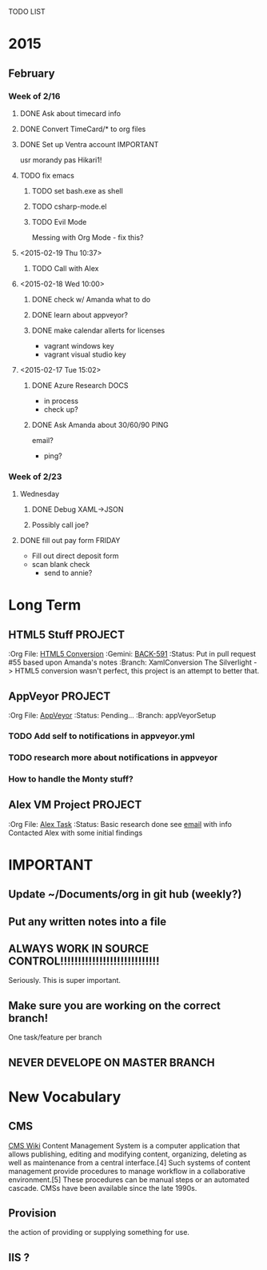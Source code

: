 TODO LIST
* 2015
** February
*** Week of 2/16
**** DONE Ask about timecard info
**** DONE Convert TimeCard/* to org files
**** DONE Set up Ventra account					  :IMPORTANT:
     usr morandy
     pas Hikari1!
**** TODO fix emacs
***** TODO set bash.exe as shell
***** TODO csharp-mode.el
***** TODO Evil Mode
      Messing with Org Mode - fix this?
**** <2015-02-19 Thu 10:37>
***** TODO Call with Alex
**** <2015-02-18 Wed 10:00>
***** DONE check w/ Amanda what to do
***** DONE learn about appveyor?

***** DONE make calendar allerts for licenses
- vagrant windows key
- vagrant visual studio key
**** <2015-02-17 Tue 15:02>
***** DONE Azure Research					       :DOCS:
- in process
- check up?
***** DONE Ask Amanda about 30/60/90				       :PING:
email?
- ping?
*** Week of 2/23
**** Wednesday
***** DONE Debug XAML->JSON
***** Possibly call joe?
**** DONE fill out pay form					     :FRIDAY:
     - Fill out direct deposit form
     - scan blank check
       - send to annie?

* Long Term
** HTML5 Stuff							    :PROJECT:
   :Org File: [[file:~/Documents/org/html5conversion.org][HTML5 Conversion]]
   :Gemini:   [[https://optirtc.ongemini.com/workspace/0/item/591][BACK-591]] 
   :Status:   Put in pull request #55 based upon Amanda's notes
   :Branch:   XamlConversion
The Silverlight -> HTML5 conversion wasn't perfect, this project
is an attempt to better that.      
** AppVeyor							    :PROJECT:
   :Org File: [[file:~/Documents/org/appVeyorTests.org][AppVeyor]]
   :Status:   Pending...
   :Branch:   appVeyorSetup
*** TODO Add self to notifications in appveyor.yml
*** TODO research more about notifications in appveyor
*** How to handle the Monty stuff?
** Alex VM Project						    :PROJECT:
   :Org File: [[file:~/Documents/org/alextask.org][Alex Task]]
   :Status:   Basic research done
see [[https://mail.google.com/mail/#inbox/14ba2db065fd00cb][email]] with info
Contacted Alex with some initial findings

* IMPORTANT
** Update ~/Documents/org in git hub (weekly?)
** Put any written notes into a file
** ALWAYS WORK IN SOURCE CONTROL!!!!!!!!!!!!!!!!!!!!!!!!!!!!
Seriously. This is super important.

** Make sure you are working on the correct branch!
One task/feature per branch
** NEVER DEVELOPE ON MASTER BRANCH
* New Vocabulary
** CMS
[[http://en.wikipedia.org/wiki/Content_management_system][CMS Wiki]]
Content Management System is a computer application that allows publishing, editing and modifying content, organizing, deleting as well as maintenance from a central interface.[4] Such systems of content management provide procedures to manage workflow in a collaborative environment.[5] These procedures can be manual steps or an automated cascade. CMSs have been available since the late 1990s.
** Provision
the action of providing or supplying something for use.
** IIS ?
